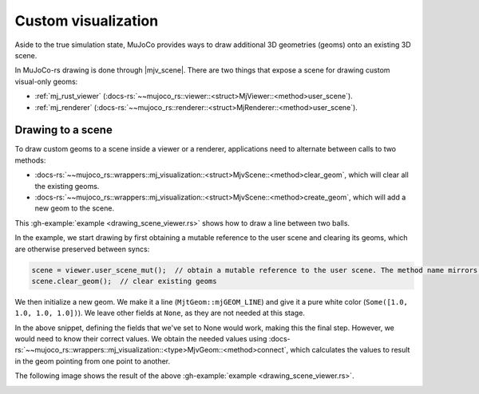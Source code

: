 
.. _scene_drawing:

=====================
Custom visualization
=====================

.. |mjv_scene| replace:: :docs-rs:`~mujoco_rs::wrappers::mj_visualization::<struct>MjvScene`


Aside to the true simulation state, MuJoCo provides ways to draw additional 3D geometries (geoms)
onto an existing 3D scene.

In MuJoCo-rs drawing is done through |mjv_scene|.
There are two things that expose a scene for drawing custom visual-only geoms:

- :ref:`mj_rust_viewer` (:docs-rs:`~~mujoco_rs::viewer::<struct>MjViewer::<method>user_scene`).
- :ref:`mj_renderer` (:docs-rs:`~~mujoco_rs::renderer::<struct>MjRenderer::<method>user_scene`).


Drawing to a scene
===================
To draw custom geoms to a scene inside a viewer or a renderer, applications need to alternate between calls to two methods:

- :docs-rs:`~~mujoco_rs::wrappers::mj_visualization::<struct>MjvScene::<method>clear_geom`, which will
  clear all the existing geoms.
- :docs-rs:`~~mujoco_rs::wrappers::mj_visualization::<struct>MjvScene::<method>create_geom`, which will
  add a new geom to the scene.

This :gh-example:`example <drawing_scene_viewer.rs>` shows how to draw a line between two balls.

In the example, we start drawing by first obtaining a mutable reference to the user scene and clearing
its geoms, which are otherwise preserved between syncs:


.. code-block:: rust

    scene = viewer.user_scene_mut();  // obtain a mutable reference to the user scene. The method name mirrors the C++ viewer.
    scene.clear_geom();  // clear existing geoms

We then initialize a new geom. We make it a line (``MjtGeom::mjGEOM_LINE``) and give it a pure white
color (``Some([1.0, 1.0, 1.0, 1.0])``). We leave other fields at ``None``, as they are not needed
at this stage.


.. code-block:: rust
    :emphasize-lines: 4-10

    scene = viewer.user_scene_mut();  // obtain a mutable reference to the user scene. The method name mirrors the C++ viewer.
    scene.clear_geom();  // clear existing geoms

    let new_geom = scene.create_geom(
        MjtGeom::mjGEOM_LINE,  // type of geom to draw.
        None,  // size, ignore here as we set it below.
        None,   // position: ignore here as we set it below.
        None,   // rotational matrix: ignore here as we set it below.
        Some([1.0, 1.0, 1.0, 1.0])  // color (rgba): pure white.
    );


In the above snippet, defining the fields that we've set to None would work, making this the final step.
However, we would need to know their correct values.
We obtain the needed values using :docs-rs:`~~mujoco_rs::wrappers::mj_visualization::<type>MjvGeom::<method>connect`,
which calculates the values to result in the geom pointing from one point to another.


.. code-block:: rust
    :emphasize-lines: 19-23

    scene = viewer.user_scene_mut();  // obtain a mutable reference to the user scene. The method name mirrors the C++ viewer.
    scene.clear_geom();  // clear existing geoms

    let new_geom = scene.create_geom(
        MjtGeom::mjGEOM_LINE,  // type of geom to draw.
        None,  // size, ignore here as we set it below.
        None,  // position: ignore here as we set it below.
        None,  // rotational matrix: ignore here as we set it below.
        Some([1.0, 1.0, 1.0, 1.0])  // color (rgba): pure white.
    );

    /* Read X, Y and Z coordinates of both balls. */
    let ball1_position = ball1_joint_info.view(&data).qpos[..3]
        .try_into().unwrap();
    let ball2_position = ball2_joint_info.view(&data).qpos[..3]
        .try_into().unwrap();

    /* Modify the visual geom's position, orientation and length, to connect the balls */
    new_geom.connect(
        0.0,            // width
        ball1_position, // from
        ball2_position  //  to
    );



The following image shows the result of the above :gh-example:`example <drawing_scene_viewer.rs>`.

.. image:: ../../img/visualization-example.png

